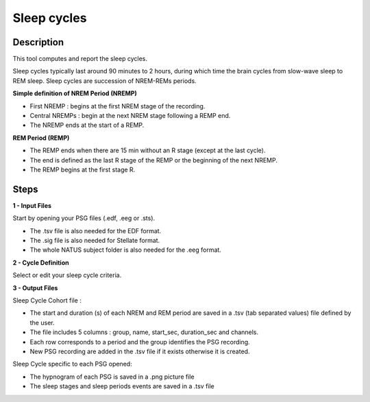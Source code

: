 .. _Sleep_cycles_export:

===============================
Sleep cycles
===============================

Description
-----------------

This tool computes and report the sleep cycles. 

Sleep cycles typically last around 90 minutes to 2 hours, during which time the brain cycles from slow-wave sleep to REM sleep.  Sleep cycles are succession of NREM-REMs periods.  

**Simple definition of NREM Period (NREMP)**

* First NREMP : begins at the first NREM stage of the recording.
* Central NREMPs : begin at the next NREM stage following a REMP end.
* The NREMP ends at the start of a REMP.

**REM Period (REMP)**

* The REMP ends when there are 15 min without an R stage (except at the last cycle).
* The end is defined as the last R stage of the REMP or the beginning of the next NREMP.
* The REMP begins at the first stage R.


Steps
-----------------

**1 - Input Files**

Start by opening your PSG files (.edf, .eeg or .sts).

* The .tsv file is also needed for the EDF format.

* The .sig file is also needed for Stellate format.

* The whole NATUS subject folder is also needed for the .eeg format.

**2 - Cycle Definition**

Select or edit your sleep cycle criteria.

**3 - Output Files**

Sleep Cycle Cohort file : 

* The start and duration (s) of each NREM and REM period are saved in a .tsv (tab separated values) file defined by the user.
* The file includes 5 columns : group, name, start_sec, duration_sec and channels.
* Each row corresponds to a period and the group identifies the PSG recording.  
* New PSG recording are added in the .tsv file if it exists otherwise it is created.

Sleep Cycle specific to each PSG opened: 

* The hypnogram of each PSG is saved in a .png picture file
* The sleep stages and sleep periods events are saved in a .tsv file 

